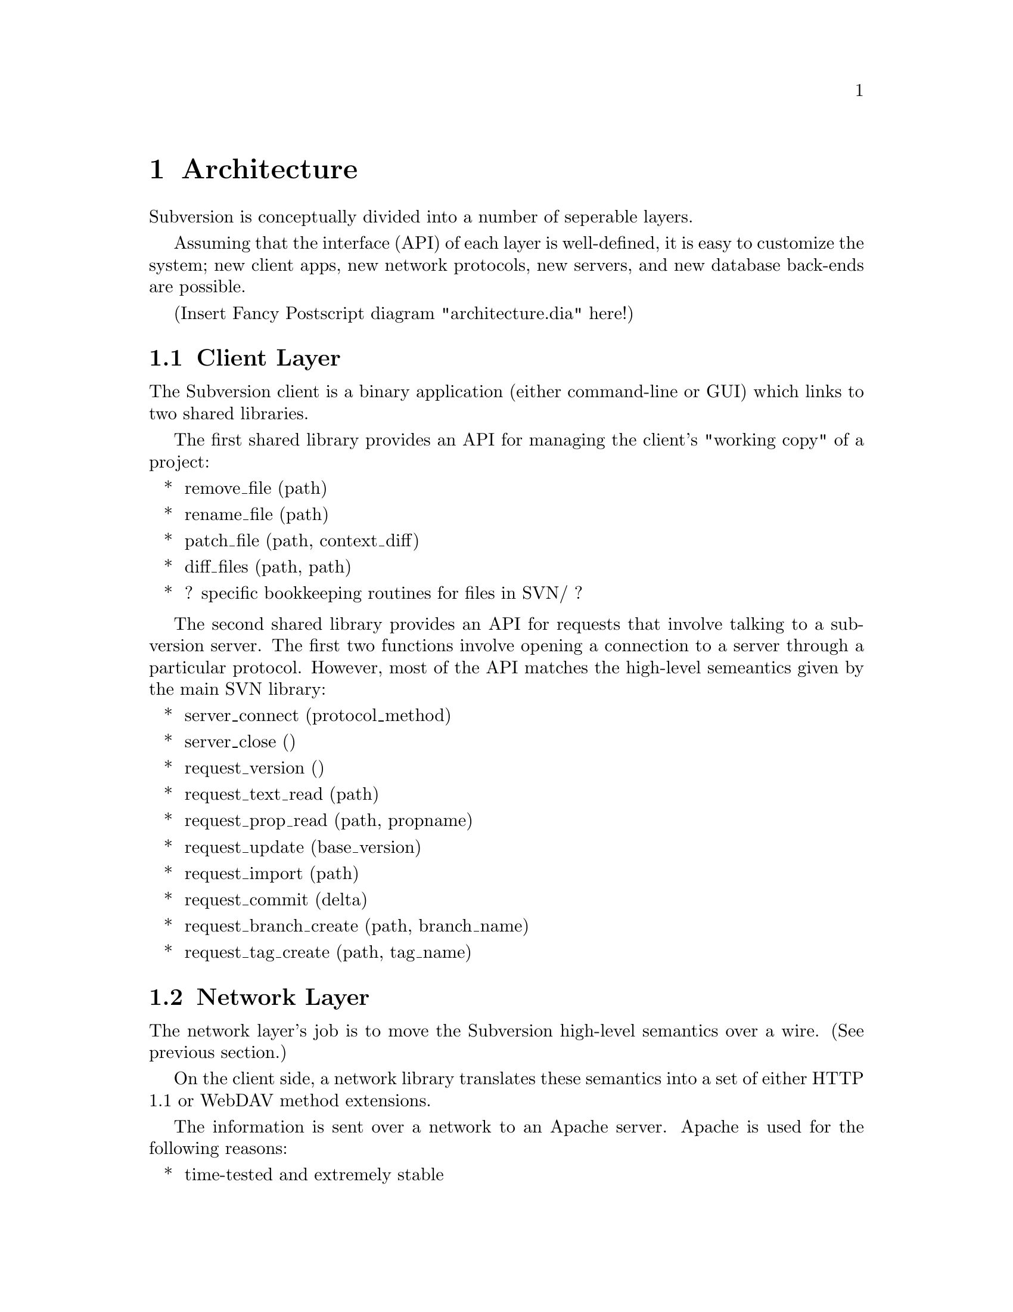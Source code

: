 @node Architecture
@chapter Architecture

Subversion is conceptually divided into a number of seperable layers.

Assuming that the interface (API) of each layer is well-defined, it is
easy to customize the system; new client apps, new network protocols,
new servers, and new database back-ends are possible.

(Insert Fancy Postscript diagram "architecture.dia" here!)

@menu
* Client Layer::
* Network Layer::
* Server Layer::
@end menu

@c ------------------------------------------------------------------
@node Client Layer
@section Client Layer

The Subversion client is a binary application (either command-line or
GUI) which links to two shared libraries.

The first shared library provides an API for managing the client's
"working copy" of a project:

@itemize *
@item
        remove_file (path)
@item
        rename_file (path)
@item
        patch_file (path, context_diff)
@item
        diff_files (path, path)
@item
        ? specific bookkeeping routines for files in SVN/ ?
@end itemize

The second shared library provides an API for requests that involve
talking to a subversion server.  The first two functions involve
opening a connection to a server through a particular protocol.
However, most of the API matches the high-level semeantics given by
the main SVN library:

@itemize *
@item
        server_connect (protocol_method)
@item
        server_close ()
@item
        request_version ()
@item
        request_text_read (path)
@item
        request_prop_read (path, propname)
@item
        request_update (base_version)
@item
        request_import (path)
@item
        request_commit (delta)
@item
        request_branch_create (path, branch_name)
@item
        request_tag_create (path, tag_name)
@end itemize

@c ------------------------------------------------------------------
@node Network Layer
@section Network Layer

The network layer's job is to move the Subversion high-level semantics
over a wire.  (See previous section.)

On the client side, a network library translates these semantics into
a set of either HTTP 1.1 or WebDAV method extensions.

The information is sent over a network to an Apache server.  Apache is
used for the following reasons:

@itemize *
@item
      time-tested and extremely stable
@item
      built-in load-balancing
@item
      built-in proxy and firewall support
@item
      built-in authentication and encryption
@item
      allows client-side caching
@end itemize

Ultimately, the general suspicion is that any attempt to write a
dedicated "subversion server" (and "subversion protocol") would
eventually end up evolving towards Apache's already-existing feature
set.  However, Subversion's layered architecture certainly doesn't
@emph{prevent} anyone from writing a totally new network layer!

Depending on whether DAV or HTTP 1.1 is used, an appropriate Apache
module will translate the requests back into Subversion semantics.


@c ------------------------------------------------------------------
@node Server Layer
@section Server Layer


The back-end of Subversion consists of two libraries: the "Main"
Subversion library and the Subversion Filesystem.

The Main Subversion library provides an API representing high-level
version-control concepts (specifically, the semantics that the client
originally wanted):

@itemize *
@item
        client_connect (username)
@item
        client_close ()
@item
        latest_version ()
@item
        text_read (path)
@item
        prop_read (path, propname)
@item
        update (base_version)
@item
        import (path)
@item
        commit (delta)
@item
        branch_create (path, branch_name)
@item
        tag_create (path, tag_name)
@end itemize

These routines make calls directly into the Subversion Filesystem
library.  The Subversion Filesystem defines a simple, abstract
UNIX-like filesystem with a twist: write () calls are versioned and
atomic, and no data is ever deleted!  (See the "Subversion Filesystem"
section.)  Here are some atomic filesystem calls:

@itemize *
@item
        latest ()
@item
        read (version, path)
@item
        read_node_prop (version, path, propname)
@item
        read_version_prop (version, propname)
@item
        delta (from_version, from_path, to_version, to_path)
@item
        submit (delta)
@item
        write (delta, token)
@item
        abandon (token)
@end itemize

These filesystem calls can then talk to disk, either through a set of
Berkeley DBM files, or a more powerful SQL server.

